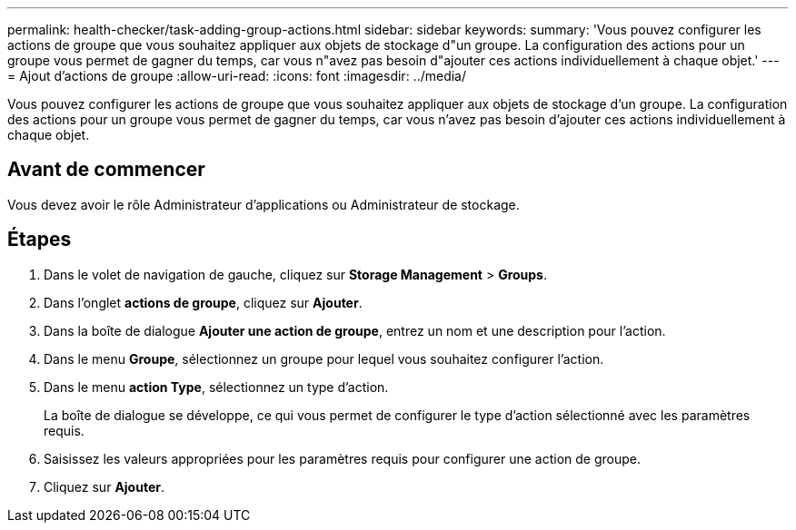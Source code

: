 ---
permalink: health-checker/task-adding-group-actions.html 
sidebar: sidebar 
keywords:  
summary: 'Vous pouvez configurer les actions de groupe que vous souhaitez appliquer aux objets de stockage d"un groupe. La configuration des actions pour un groupe vous permet de gagner du temps, car vous n"avez pas besoin d"ajouter ces actions individuellement à chaque objet.' 
---
= Ajout d'actions de groupe
:allow-uri-read: 
:icons: font
:imagesdir: ../media/


[role="lead"]
Vous pouvez configurer les actions de groupe que vous souhaitez appliquer aux objets de stockage d'un groupe. La configuration des actions pour un groupe vous permet de gagner du temps, car vous n'avez pas besoin d'ajouter ces actions individuellement à chaque objet.



== Avant de commencer

Vous devez avoir le rôle Administrateur d'applications ou Administrateur de stockage.



== Étapes

. Dans le volet de navigation de gauche, cliquez sur *Storage Management* > *Groups*.
. Dans l'onglet *actions de groupe*, cliquez sur *Ajouter*.
. Dans la boîte de dialogue *Ajouter une action de groupe*, entrez un nom et une description pour l'action.
. Dans le menu *Groupe*, sélectionnez un groupe pour lequel vous souhaitez configurer l'action.
. Dans le menu *action Type*, sélectionnez un type d'action.
+
La boîte de dialogue se développe, ce qui vous permet de configurer le type d'action sélectionné avec les paramètres requis.

. Saisissez les valeurs appropriées pour les paramètres requis pour configurer une action de groupe.
. Cliquez sur *Ajouter*.

